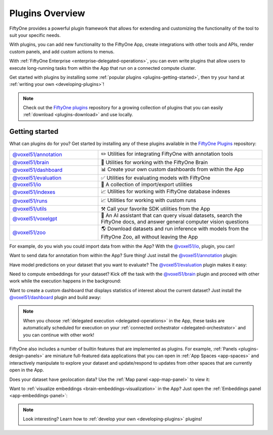 .. _fiftyone-plugins:

Plugins Overview
================

.. default-role:: code

FiftyOne provides a powerful plugin framework that allows for extending and
customizing the functionality of the tool to suit your specific needs.

With plugins, you can add new functionality to the FiftyOne App, create
integrations with other tools and APIs, render custom panels, and add custom
actions to menus.

With :ref:`FiftyOne Enterprise <enterprise-delegated-operations>`, you can even write
plugins that allow users to execute long-running tasks from within the App that
run on a connected compute cluster.

Get started with plugins by installing some
:ref:`popular plugins <plugins-getting-started>`, then try your hand at
:ref:`writing your own <developing-plugins>`!

.. note::

    Check out the
    `FiftyOne plugins <https://github.com/voxel51/fiftyone-plugins>`_
    repository for a growing collection of plugins that you can easily
    :ref:`download <plugins-download>` and use locally.

.. _plugins-getting-started:

Getting started
_______________

What can plugins do for you? Get started by installing any of
these plugins available in the
`FiftyOne Plugins <https://github.com/voxel51/fiftyone-plugins>`_ repository:

.. table::
    :widths: 35 65

    +-------------------------------------------------------------------------------------------------------------+---------------------------------------------------------------------------------------------------------------------------+
    | `@voxel51/annotation <https://github.com/voxel51/fiftyone-plugins/blob/main/plugins/annotation/README.md>`_ | ✏️ Utilities for integrating FiftyOne with annotation tools                                                               |
    +-------------------------------------------------------------------------------------------------------------+---------------------------------------------------------------------------------------------------------------------------+
    | `@voxel51/brain <https://github.com/voxel51/fiftyone-plugins/blob/main/plugins/brain/README.md>`_           | 🧠 Utilities for working with the FiftyOne Brain                                                                          |
    +-------------------------------------------------------------------------------------------------------------+---------------------------------------------------------------------------------------------------------------------------+
    | `@voxel51/dashboard <https://github.com/voxel51/fiftyone-plugins/blob/main/plugins/dashboard/README.md>`_   | 📊 Create your own custom dashboards from within the App                                                                  |
    +-------------------------------------------------------------------------------------------------------------+---------------------------------------------------------------------------------------------------------------------------+
    | `@voxel51/evaluation <https://github.com/voxel51/fiftyone-plugins/blob/main/plugins/evaluation/README.md>`_ | ✅ Utilities for evaluating models with FiftyOne                                                                          |
    +-------------------------------------------------------------------------------------------------------------+---------------------------------------------------------------------------------------------------------------------------+
    | `@voxel51/io <https://github.com/voxel51/fiftyone-plugins/blob/main/plugins/io/README.md>`_                 | 📁 A collection of import/export utilities                                                                                |
    +-------------------------------------------------------------------------------------------------------------+---------------------------------------------------------------------------------------------------------------------------+
    | `@voxel51/indexes <https://github.com/voxel51/fiftyone-plugins/blob/main/plugins/indexes/README.md>`_       | 📈 Utilities for working with FiftyOne database indexes                                                                   |
    +-------------------------------------------------------------------------------------------------------------+---------------------------------------------------------------------------------------------------------------------------+
    | `@voxel51/runs <https://github.com/voxel51/fiftyone-plugins/blob/main/plugins/runs/README.md>`_             | 📈 Utilities for working with custom runs                                                                                 |
    +-------------------------------------------------------------------------------------------------------------+---------------------------------------------------------------------------------------------------------------------------+
    | `@voxel51/utils <https://github.com/voxel51/fiftyone-plugins/blob/main/plugins/utils/README.md>`_           | ⚒️ Call your favorite SDK utilities from the App                                                                          |
    +-------------------------------------------------------------------------------------------------------------+---------------------------------------------------------------------------------------------------------------------------+
    | `@voxel51/voxelgpt <https://github.com/voxel51/voxelgpt>`_                                                  | 🤖 An AI assistant that can query visual datasets, search the FiftyOne docs, and answer general computer vision questions |
    +-------------------------------------------------------------------------------------------------------------+---------------------------------------------------------------------------------------------------------------------------+
    | `@voxel51/zoo <https://github.com/voxel51/fiftyone-plugins/blob/main/plugins/zoo/README.md>`_               | 🌎 Download datasets and run inference with models from the FiftyOne Zoo, all without leaving the App                     |
    +-------------------------------------------------------------------------------------------------------------+---------------------------------------------------------------------------------------------------------------------------+

For example, do you wish you could import data from within the App? With the
`@voxel51/io <https://github.com/voxel51/fiftyone-plugins/blob/main/plugins/io/README.md>`_,
plugin, you can!

.. image:: /images/plugins/operators/examples/import.gif

Want to send data for annotation from within the App? Sure thing! Just install the
`@voxel51/annotation <https://github.com/voxel51/fiftyone-plugins/blob/main/plugins/annotation/README.md>`_
plugin:

.. image:: /images/plugins/operators/examples/annotation.gif

Have model predictions on your dataset that you want to evaluate? The
`@voxel51/evaluation <https://github.com/voxel51/fiftyone-plugins/blob/main/plugins/evaluation/README.md>`_
plugin makes it easy:

.. image:: /images/plugins/operators/examples/evaluation.gif

Need to compute embeddings for your dataset? Kick off the task with the
`@voxel51/brain <https://github.com/voxel51/fiftyone-plugins/blob/main/plugins/brain/README.md>`_
plugin and proceed with other work while the execution happens in the background:

.. image:: /images/plugins/operators/examples/embeddings.gif

Want to create a custom dashboard that displays statistics of interest about
the current dataset? Just install the
`@voxel51/dashboard <https://github.com/voxel51/fiftyone-plugins/blob/main/plugins/dashboard/README.md>`_
plugin and build away:

.. image:: /images/plugins/panels/dashboard-panel.gif

.. note::

    When you choose :ref:`delegated execution <delegated-operations>` in the
    App, these tasks are automatically scheduled for execution on your
    :ref:`connected orchestrator <delegated-orchestrator>` and you can continue
    with other work!

FiftyOne also includes a number of builtin features that are implemented as
plugins. For example, :ref:`Panels <plugins-design-panels>` are miniature
full-featured data applications that you can open in
:ref:`App Spaces <app-spaces>` and interactively manipulate to explore your
dataset and update/respond to updates from other spaces that are currently open
in the App.

Does your dataset have geolocation data? Use the
:ref:`Map panel <app-map-panel>` to view it:

.. image:: /images/app/app-map-panel.gif

Want to :ref:`visualize embeddings <brain-embeddings-visualization>` in the
App? Just open the :ref:`Embeddings panel <app-embeddings-panel>`:

.. image:: /images/brain/brain-object-visualization.gif

.. note::

    Look interesting? Learn how to :ref:`develop your own <developing-plugins>`
    plugins!
